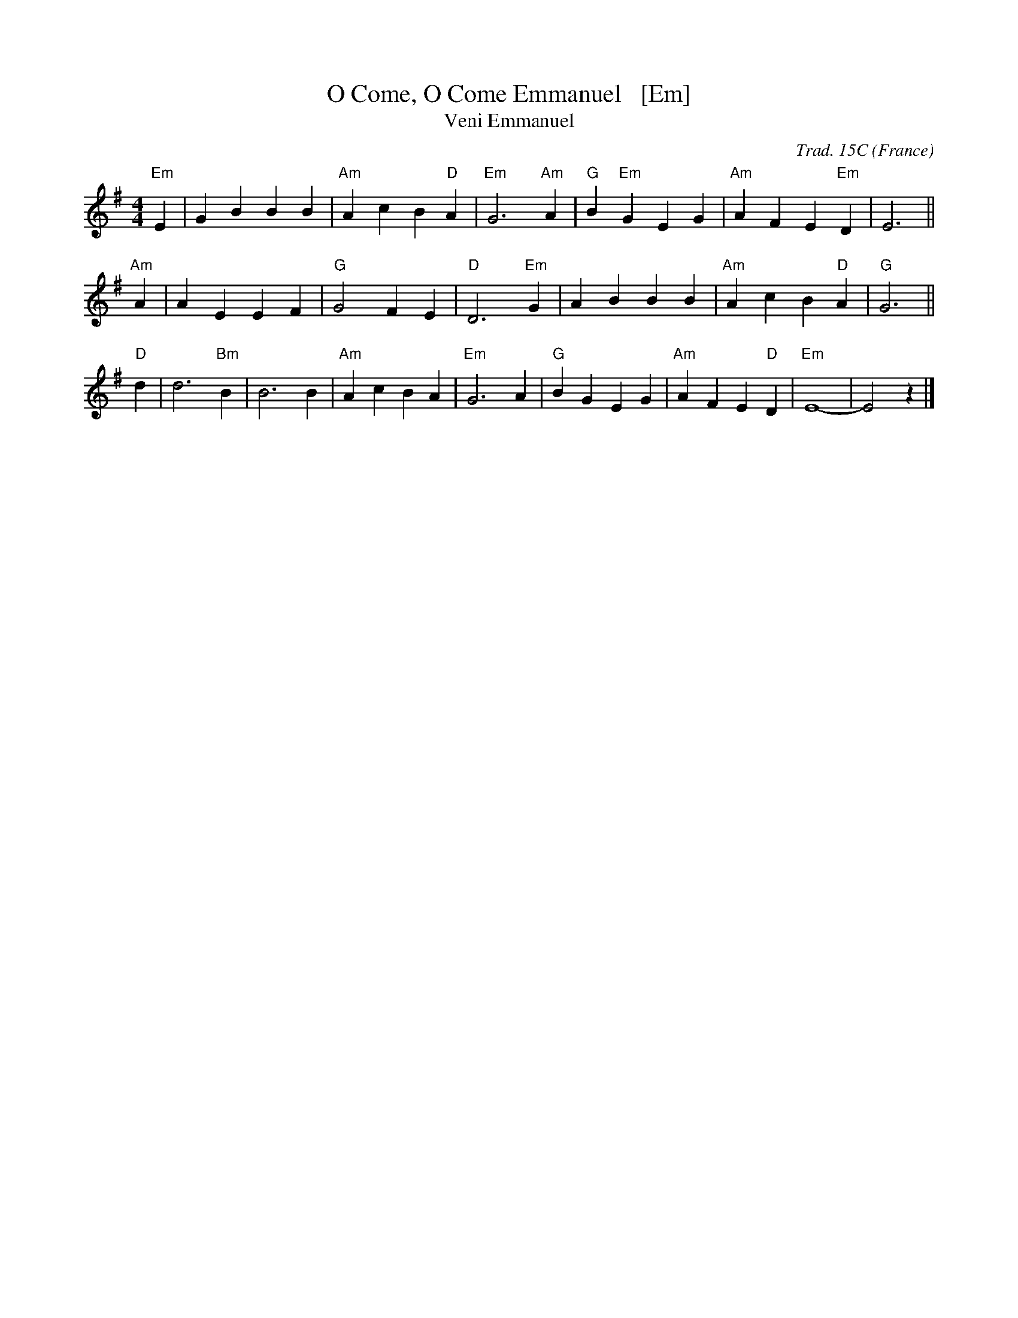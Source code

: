X: 1
T: O Come, O Come Emmanuel   [Em]
T: Veni Emmanuel
R: March
C: Trad. 15C
O: France
Z: Paul Hardy's Xmas Tunebook 2012 (see www.paulhardy.net). Creative Commons cc by-nc-sa licenced.
S: http://pghardy.net/concertina/tunebooks/pgh_xmas_tunebook.abc
M: 4/4
L: 1/8
%Q: 1/4=120
K: Em
"Em"E2 | G2 B2 B2 B2 | "Am"A2 c2 B2 "D"A2 | "Em"G6 "Am"A2 | "G"B2 "Em"G2 E2 G2 | "Am"A2 F2 E2 "Em"D2 | E6 ||
"Am"A2 | A2 E2 E2 F2 | "G"G4 F2 E2 | "D"D6 "Em"G2 | A2 B2 B2 B2 | "Am"A2 c2 B2 "D"A2 | "G"G6 ||
"D"d2 | d6 "Bm"B2 | B6 B2 | "Am"A2 c2 B2 A2 | "Em"G6 A2 | "G"B2 G2 E2 G2 | "Am"A2 F2 E2 "D"D2 | "Em"E8- | E4 z2 |] 
